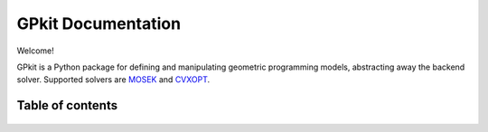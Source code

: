 GPkit Documentation
*******************

Welcome!

GPkit is a Python package for defining and manipulating
geometric programming models,
abstracting away the backend solver.
Supported solvers are
`MOSEK <http://mosek.com>`_
and `CVXOPT <http://cvxopt.org>`_.

Table of contents
====================
    .. toctree::
       :maxdepth: 2

       gettingstarted
       installation
       whatisagp
       examples
       glossary
